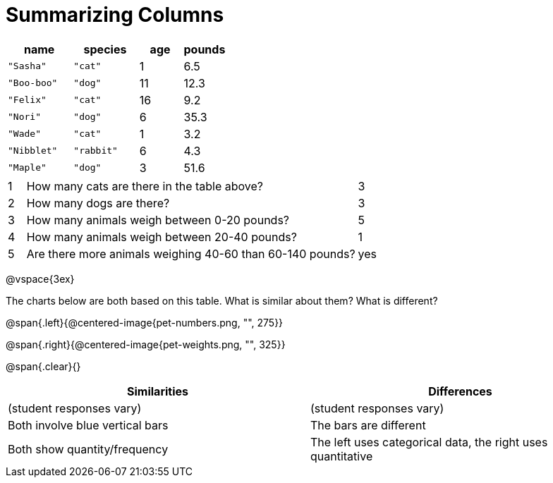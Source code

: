 = Summarizing Columns

[cols="3a,3a,2a,2a",options="header"]
|===
| name 			| species 	| age 	| pounds
| `"Sasha"` 	| `"cat"` 	|  1 	| 6.5
| `"Boo-boo"` 	| `"dog"`  	| 11 	| 12.3
| `"Felix"` 	| `"cat"` 	| 16 	| 9.2
| `"Nori"` 		| `"dog"`  	|  6 	| 35.3
| `"Wade"` 		| `"cat"` 	|  1 	| 3.2
| `"Nibblet"` 	| `"rabbit"`|  6 	| 4.3
| `"Maple"` 	| `"dog"`  	|  3 	| 51.6
|===

[cols="1a,19a,5a"]
|===
|1|  How many cats are there in the table above?
| 3

|2| How many dogs are there?
| 3

|3| How many animals weigh between 0-20 pounds?
| 5

|4| How many animals weigh between 20-40 pounds?
| 1

|5| Are there more animals weighing 40-60 than 60-140 pounds?
| yes
|===

@vspace{3ex}

The charts below are both based on this table. What is similar about them? What is different?

@span{.left}{@centered-image{pet-numbers.png, "", 275}}

@span{.right}{@centered-image{pet-weights.png, "", 325}}

@span{.clear}{}

[cols="1a,1a",options="header"]
|===

| Similarities  | Differences
| (student responses vary)
| (student responses vary)

| Both involve blue vertical bars
| The bars are different

| Both show quantity/frequency
| The left uses categorical data, the right uses quantitative
|===

